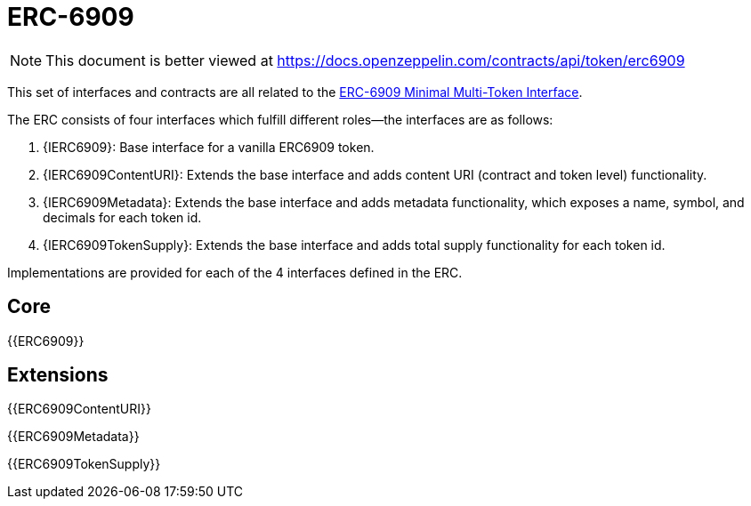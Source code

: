 = ERC-6909

[.readme-notice]
NOTE: This document is better viewed at https://docs.openzeppelin.com/contracts/api/token/erc6909

This set of interfaces and contracts are all related to the https://eips.ethereum.org/EIPS/eip-6909[ERC-6909 Minimal Multi-Token Interface].

The ERC consists of four interfaces which fulfill different roles--the interfaces are as follows:

. {IERC6909}: Base interface for a vanilla ERC6909 token.
. {IERC6909ContentURI}: Extends the base interface and adds content URI (contract and token level) functionality.
. {IERC6909Metadata}: Extends the base interface and adds metadata functionality, which exposes a name, symbol, and decimals for each token id.
. {IERC6909TokenSupply}: Extends the base interface and adds total supply functionality for each token id.

Implementations are provided for each of the 4 interfaces defined in the ERC.

== Core

{{ERC6909}}

== Extensions

{{ERC6909ContentURI}}

{{ERC6909Metadata}}

{{ERC6909TokenSupply}}
